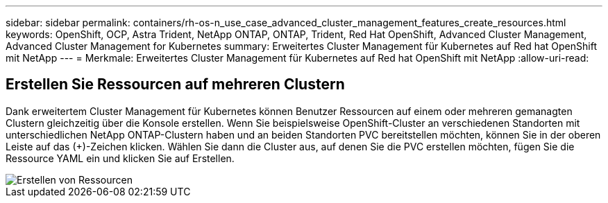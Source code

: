 ---
sidebar: sidebar 
permalink: containers/rh-os-n_use_case_advanced_cluster_management_features_create_resources.html 
keywords: OpenShift, OCP, Astra Trident, NetApp ONTAP, ONTAP, Trident, Red Hat OpenShift, Advanced Cluster Management, Advanced Cluster Management for Kubernetes 
summary: Erweitertes Cluster Management für Kubernetes auf Red hat OpenShift mit NetApp 
---
= Merkmale: Erweitertes Cluster Management für Kubernetes auf Red hat OpenShift mit NetApp
:allow-uri-read: 




== Erstellen Sie Ressourcen auf mehreren Clustern

Dank erweitertem Cluster Management für Kubernetes können Benutzer Ressourcen auf einem oder mehreren gemanagten Clustern gleichzeitig über die Konsole erstellen. Wenn Sie beispielsweise OpenShift-Cluster an verschiedenen Standorten mit unterschiedlichen NetApp ONTAP-Clustern haben und an beiden Standorten PVC bereitstellen möchten, können Sie in der oberen Leiste auf das (+)-Zeichen klicken. Wählen Sie dann die Cluster aus, auf denen Sie die PVC erstellen möchten, fügen Sie die Ressource YAML ein und klicken Sie auf Erstellen.

image::redhat_openshift_image86.jpg[Erstellen von Ressourcen]
